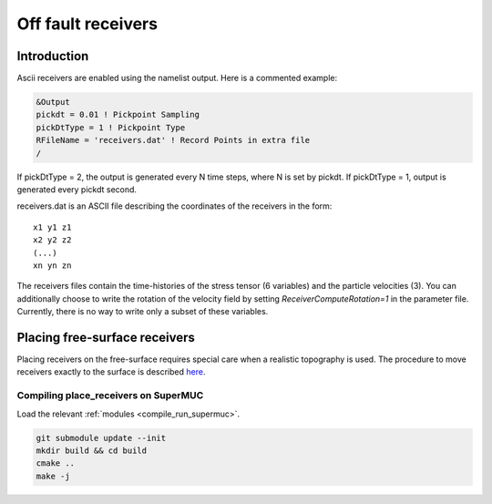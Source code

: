 .. _off_fault_receivers:

Off fault receivers
===================

Introduction
------------

Ascii receivers are enabled using the namelist output. Here is a
commented example:

.. code-block:: Fortran

  &Output
  pickdt = 0.01 ! Pickpoint Sampling
  pickDtType = 1 ! Pickpoint Type
  RFileName = 'receivers.dat' ! Record Points in extra file
  /

If pickDtType = 2, the output is generated every N time steps, where N is
set by pickdt. If pickDtType = 1, output is generated every pickdt
second.

receivers.dat is an ASCII file describing the coordinates of the receivers in
the form:

::

  x1 y1 z1
  x2 y2 z2
  (...)
  xn yn zn


The receivers files contain the time-histories of the stress tensor (6 variables) and the particle velocities (3).
You can additionally choose to write the rotation of the velocity field by setting `ReceiverComputeRotation=1` in the parameter file.
Currently, there is no way to write only a subset of these variables.

Placing free-surface receivers
------------------------------

Placing receivers on the free-surface requires special care when a
realistic topography is used. The procedure to move receivers exactly to
the surface is described
`here <https://github.com/SeisSol/Meshing/tree/master/place_receivers>`__.

Compiling place_receivers on SuperMUC
~~~~~~~~~~~~~~~~~~~~~~~~~~~~~~~~~~~~~

Load the relevant :ref:`modules <compile_run_supermuc>`.

.. code-block:: bash
  
  git submodule update --init
  mkdir build && cd build
  cmake ..
  make -j

